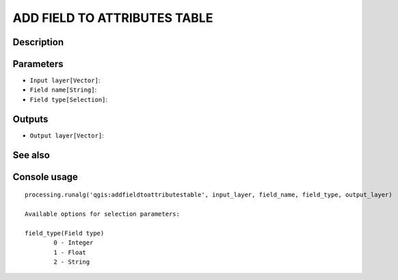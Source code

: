ADD FIELD TO ATTRIBUTES TABLE
=============================

Description
-----------

Parameters
----------

- ``Input layer[Vector]``:
- ``Field name[String]``:
- ``Field type[Selection]``:

Outputs
-------

- ``Output layer[Vector]``:

See also
---------


Console usage
-------------


::

	processing.runalg('qgis:addfieldtoattributestable', input_layer, field_name, field_type, output_layer)

	Available options for selection parameters:

	field_type(Field type)
		0 - Integer
		1 - Float
		2 - String
